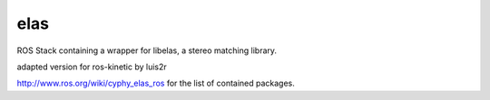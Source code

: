 elas
==============

ROS Stack containing a wrapper for libelas, a stereo matching library. 

adapted version for ros-kinetic by luis2r

http://www.ros.org/wiki/cyphy_elas_ros for the list of contained packages.
